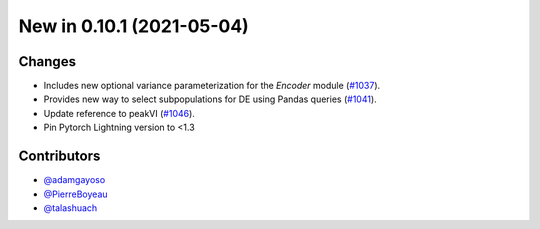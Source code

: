 New in 0.10.1 (2021-05-04)
--------------------------

Changes
~~~~~~~
- Includes new optional variance parameterization for the `Encoder` module (`#1037`_).
- Provides new way to select subpopulations for DE using Pandas queries (`#1041`_).
- Update reference to peakVI (`#1046`_).
- Pin Pytorch Lightning version to <1.3

Contributors
~~~~~~~~~~~~
- `@adamgayoso`_
- `@PierreBoyeau`_
- `@talashuach`_


.. _`@adamgayoso`: https://github.com/adamgayoso
.. _`@PierreBoyeau`: https://github.com/PierreBoyeau
.. _`@talashuach`: https://github.com/talashuach


.. _`#1037`: https://github.com/YosefLab/scvi-tools/pull/1037
.. _`#1041`: https://github.com/YosefLab/scvi-tools/pull/1041
.. _`#1046`: https://github.com/YosefLab/scvi-tools/pull/1046


